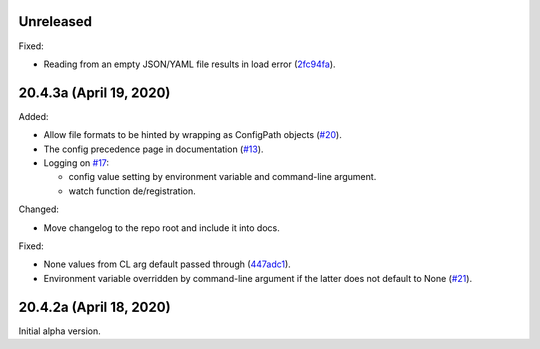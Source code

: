 Unreleased
----------

Fixed:

- Reading from an empty JSON/YAML file results in load error
  (`2fc94fa`_).


.. _2fc94fa: https://github.com/okomestudio/resconfig/commit/2fc94fa6adb9a73e5078d1bedeb9f905f4953aa5


20.4.3a (April 19, 2020)
------------------------

Added:

- Allow file formats to be hinted by wrapping as ConfigPath objects
  (`#20`_).

- The config precedence page in documentation (`#13`_).

- Logging on `#17`_:

  - config value setting by environment variable and command-line
    argument.
  - watch function de/registration.


.. _#20: https://github.com/okomestudio/resconfig/issues/20
.. _#13: https://github.com/okomestudio/resconfig/issues/13
.. _#17: https://github.com/okomestudio/resconfig/issues/17


Changed:

- Move changelog to the repo root and include it into docs.


Fixed:

- None values from CL arg default passed through (`447adc1`_).

- Environment variable overridden by command-line argument if the
  latter does not default to None (`#21`_).


.. _447adc1: https://github.com/okomestudio/resconfig/commit/447adc10dd237b911c1a7a05f6fc513477063a23
.. _#21: https://github.com/okomestudio/resconfig/issues/21


20.4.2a (April 18, 2020)
------------------------

Initial alpha version.
